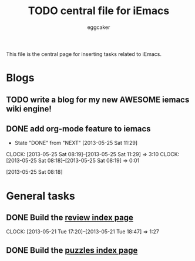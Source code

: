 #+STARTUP:    align fold nodlcheck hidestars oddeven lognotestate
#+FILETAGS: iEmacs
#+SEQ_TODO:   TODO(t) NEXT(i) WAITING(w@) | DONE(d) CANCELED(c@)
#+TAGS:       Write(w) Update(u) Fix(f) Check(c)
#+TITLE:      TODO central file for iEmacs
#+AUTHOR:     eggcaker
#+EMAIL:      eggcaker AT gmail DOT com
#+LANGUAGE:   en
#+PRIORITIES: A C B
#+CATEGORY:   iEmacs
#+OPTIONS:    H:3 num:nil toc:nil \n:nil @:t ::t |:t ^:t -:t f:t *:t TeX:t LaTeX:t skip:nil d:(HIDE) tags:not-in-toc
#+ARCHIVE:    iemacs-todo_archive::

This file is the central page for inserting tasks related to iEmacs.

* Blogs 
  :PROPERTIES:
  :Owner_ALL: eggcaker
  :END:
** TODO write a blog for my new AWESOME iemacs wiki engine!

** DONE add org-mode feature to iemacs
CLOSED: [2013-05-25 Sat 11:29]
:LOGBOOK:
- State "DONE"       from "NEXT"       [2013-05-25 Sat 11:29]
CLOCK: [2013-05-25 Sat 08:19]--[2013-05-25 Sat 11:29] =>  3:10
CLOCK: [2013-05-25 Sat 08:18]--[2013-05-25 Sat 08:19] =>  0:01
:END:
[2013-05-25 Sat 08:18]
* General tasks
  :PROPERTIES:
  :Owner_ALL: eggcaker
  :END:

** DONE Build the [[file:review/index.org][review index page]]
CLOSED: [2013-05-21 Tue 18:47]
:LOGBOOK:
CLOCK: [2013-05-21 Tue 17:20]--[2013-05-21 Tue 18:47] =>  1:27
:END:
** DONE Build the [[file:puzzles/index.org][puzzles index page]]
CLOSED: [2013-05-21 Tue 08:53]
